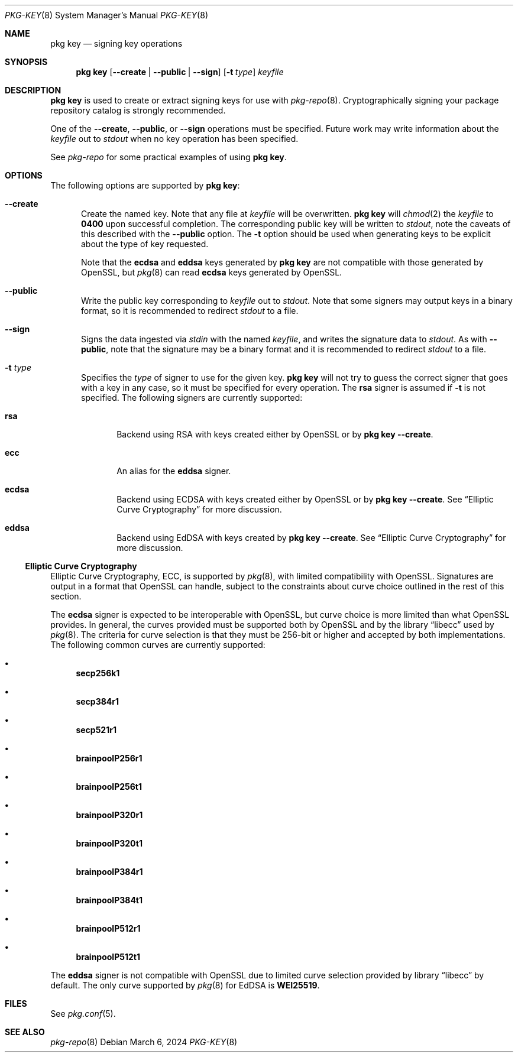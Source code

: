 .\"
.\" FreeBSD pkg - a next generation package for the installation and maintenance
.\" of non-core utilities.
.\"
.\" Redistribution and use in source and binary forms, with or without
.\" modification, are permitted provided that the following conditions
.\" are met:
.\" 1. Redistributions of source code must retain the above copyright
.\"    notice, this list of conditions and the following disclaimer.
.\" 2. Redistributions in binary form must reproduce the above copyright
.\"    notice, this list of conditions and the following disclaimer in the
.\"    documentation and/or other materials provided with the distribution.
.\"
.\"
.\"     @(#)pkg.8
.\"
.Dd March 6, 2024
.Dt PKG-KEY 8
.Os
.Sh NAME
.Nm "pkg key"
.Nd signing key operations
.Sh SYNOPSIS
.Nm
.Op Fl -create | Fl -public | Fl -sign
.Op Fl t Ar type
.Ar keyfile
.Sh DESCRIPTION
.Nm
is used to create or extract signing keys for use with
.Xr pkg-repo 8 .
Cryptographically signing your package repository catalog is strongly
recommended.
.Pp
One of the
.Fl -create ,
.Fl -public ,
or
.Fl -sign
operations must be specified.
Future work may write information about the
.Ar keyfile
out to
.Em stdout
when no key operation has been specified.
.Pp
See
.Xr pkg-repo
for some practical examples of using
.Nm .
.Sh OPTIONS
The following options are supported by
.Nm :
.Bl -tag -width all
.It Fl -create
Create the named key.
Note that any file at
.Ar keyfile
will be overwritten.
.Nm
will
.Xr chmod 2
the
.Ar keyfile
to
.Li 0400
upon successful completion.
The corresponding public key will be written to
.Em stdout ,
note the caveats of this described with the
.Fl -public
option.
The
.Fl t
option should be used when generating keys to be explicit about the type of
key requested.
.Pp
Note that the
.Sy ecdsa
and
.Sy eddsa
keys generated by
.Nm
are not compatible with those generated by OpenSSL, but
.Xr pkg 8
can read
.Sy ecdsa
keys generated by OpenSSL.
.It Fl -public
Write the public key corresponding to
.Ar keyfile
out to
.Em stdout .
Note that some signers may output keys in a binary format, so it is recommended
to redirect
.Em stdout
to a file.
.It Fl -sign
Signs the data ingested via
.Em stdin
with the named
.Ar keyfile ,
and writes the signature data to
.Em stdout .
As with
.Fl -public ,
note that the signature may be a binary format and it is recommended to redirect
.Em stdout
to a file.
.It Fl t Ar type
Specifies the
.Ar type
of signer to use for the given key.
.Nm
will not try to guess the correct signer that goes with a key in any case, so
it must be specified for every operation.
The
.Sy rsa
signer is assumed if
.Fl t
is not specified.
The following signers are currently supported:
.Bl -tag -width all
.It Sy rsa
Backend using RSA with keys created either by OpenSSL or by
.Nm
.Fl -create .
.It Sy ecc
An alias for the
.Sy eddsa
signer.
.It Sy ecdsa
Backend using ECDSA with keys created either by OpenSSL or by
.Nm
.Fl -create .
See
.Sx Elliptic Curve Cryptography
for more discussion.
.It Sy eddsa
Backend using EdDSA with keys created by
.Nm
.Fl -create .
See
.Sx Elliptic Curve Cryptography
for more discussion.
.El
.El
.Ss Elliptic Curve Cryptography
Elliptic Curve Cryptography, ECC, is supported by
.Xr pkg 8 ,
with limited compatibility with OpenSSL.
Signatures are output in a format that OpenSSL can handle, subject to the
constraints about curve choice outlined in the rest of this section.
.Pp
The
.Sy ecdsa
signer is expected to be interoperable with OpenSSL, but curve choice is more
limited than what OpenSSL provides.
In general, the curves provided must be supported both by OpenSSL and by the
.Lb libecc
used by
.Xr pkg 8 .
The criteria for curve selection is that they must be 256-bit or higher and
accepted by both implementations.
The following common curves are currently supported:
.Bl -bullet
.It
.Sy secp256k1
.It
.Sy secp384r1
.It
.Sy secp521r1
.It
.Sy brainpoolP256r1
.It
.Sy brainpoolP256t1
.It
.Sy brainpoolP320r1
.It
.Sy brainpoolP320t1
.It
.Sy brainpoolP384r1
.It
.Sy brainpoolP384t1
.It
.Sy brainpoolP512r1
.It
.Sy brainpoolP512t1
.El
.Pp
The
.Sy eddsa
signer is not compatible with OpenSSL due to limited curve selection provided
by
.Lb libecc
by default.
The only curve supported by
.Xr pkg 8
for EdDSA is
.Sy WEI25519 .
.Sh FILES
See
.Xr pkg.conf 5 .
.Sh SEE ALSO
.Xr pkg-repo 8
